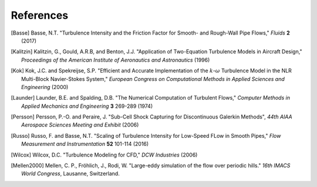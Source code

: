 References
==========

.. .. rubric:: References

.. [Basse] Basse, N.T. "Turbulence Intensity and the Friction Factor for Smooth- and Rough-Wall Pipe Flows,"
    *Fluids* **2** (2017)

.. [Kalitzin] Kalitzin, G., Gould, A.R.B, and Benton, J.J.
    "Application of Two-Equation Turbulence Models in Aircraft Design,"
    *Proceedings of the American Institute of Aeronautics and Astronautics*
    (1996)

.. [Kok] Kok, J.C. and Spekreijse, S.P. "Efficient and Accurate Implementation of the :math:`k`-:math:`\omega`
    Turbulence Model in the NLR Multi-Block Navier-Stokes System," *European Congress on Computational Methods
    in Applied Sciences and Engineering* (2000)

.. [Launder] Launder, B.E. and Spalding, D.B. "The Numerical Computation of Turbulent Flows,"
    *Computer Methods in Applied Mechanics and Engineering* **3** 269-289 (1974)

.. [Persson] Persson, P.-O. and Peraire, J. "Sub-Cell Shock Capturing for Discontinuous Galerkin Methods",
   *44th AIAA Aerospace Sciences Meeting and Exhibit* (2006)

.. [Russo] Russo, F. and Basse, N.T. "Scaling of Turbulence Intensity for Low-Speed FLow in Smooth Pipes,"
    *Flow Measurement and Instrumentation* **52** 101-114 (2016)

.. [Wilcox] Wilcox, D.C. "Turbulence Modeling for CFD," *DCW Industries* (2006)

.. [Mellen2000] Mellen, C. P., Fröhlich, J., Rodi, W. "Large-eddy simulation of the flow over periodic hills." *16th
    IMACS World Congress*, Lausanne, Switzerland.
